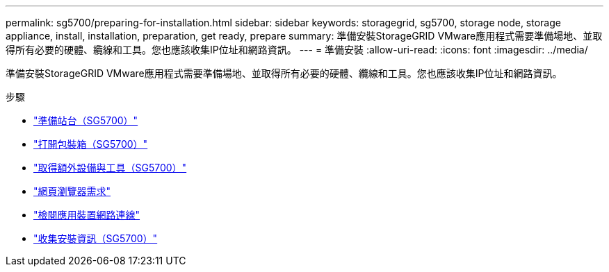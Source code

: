 ---
permalink: sg5700/preparing-for-installation.html 
sidebar: sidebar 
keywords: storagegrid, sg5700, storage node, storage appliance, install, installation, preparation, get ready, prepare 
summary: 準備安裝StorageGRID VMware應用程式需要準備場地、並取得所有必要的硬體、纜線和工具。您也應該收集IP位址和網路資訊。 
---
= 準備安裝
:allow-uri-read: 
:icons: font
:imagesdir: ../media/


[role="lead"]
準備安裝StorageGRID VMware應用程式需要準備場地、並取得所有必要的硬體、纜線和工具。您也應該收集IP位址和網路資訊。

.步驟
* link:preparing-site-sg5700.html["準備站台（SG5700）"]
* link:unpacking-boxes-sg5700.html["打開包裝箱（SG5700）"]
* link:obtaining-additional-equipment-and-tools-sg5700.html["取得額外設備與工具（SG5700）"]
* link:web-browser-requirements.html["網頁瀏覽器需求"]
* link:reviewing-appliance-network-connections-sg5700.html["檢閱應用裝置網路連線"]
* link:gathering-installation-information-sg5700.html["收集安裝資訊（SG5700）"]

